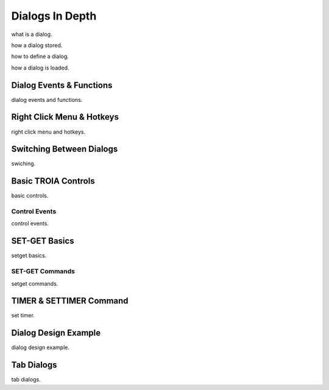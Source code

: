 

=======================
Dialogs In Depth
=======================

what is a dialog.

how a dialog stored.

how to define a dialog.

how a dialog is loaded.


Dialog Events & Functions
-------------------------

dialog events and functions.


Right Click Menu & Hotkeys
--------------------------
right click menu and hotkeys.
	
	
Switching Between Dialogs
-------------------------
swiching.
	
Basic TROIA Controls
----------------------

basic controls.

Control Events
==============
control events.


SET-GET Basics
---------------

setget basics.

SET-GET Commands
====================
setget commands.


TIMER & SETTIMER Command
-------------------------

set timer.

Dialog Design Example
----------------------

dialog design example.

Tab Dialogs
------------

tab dialogs.